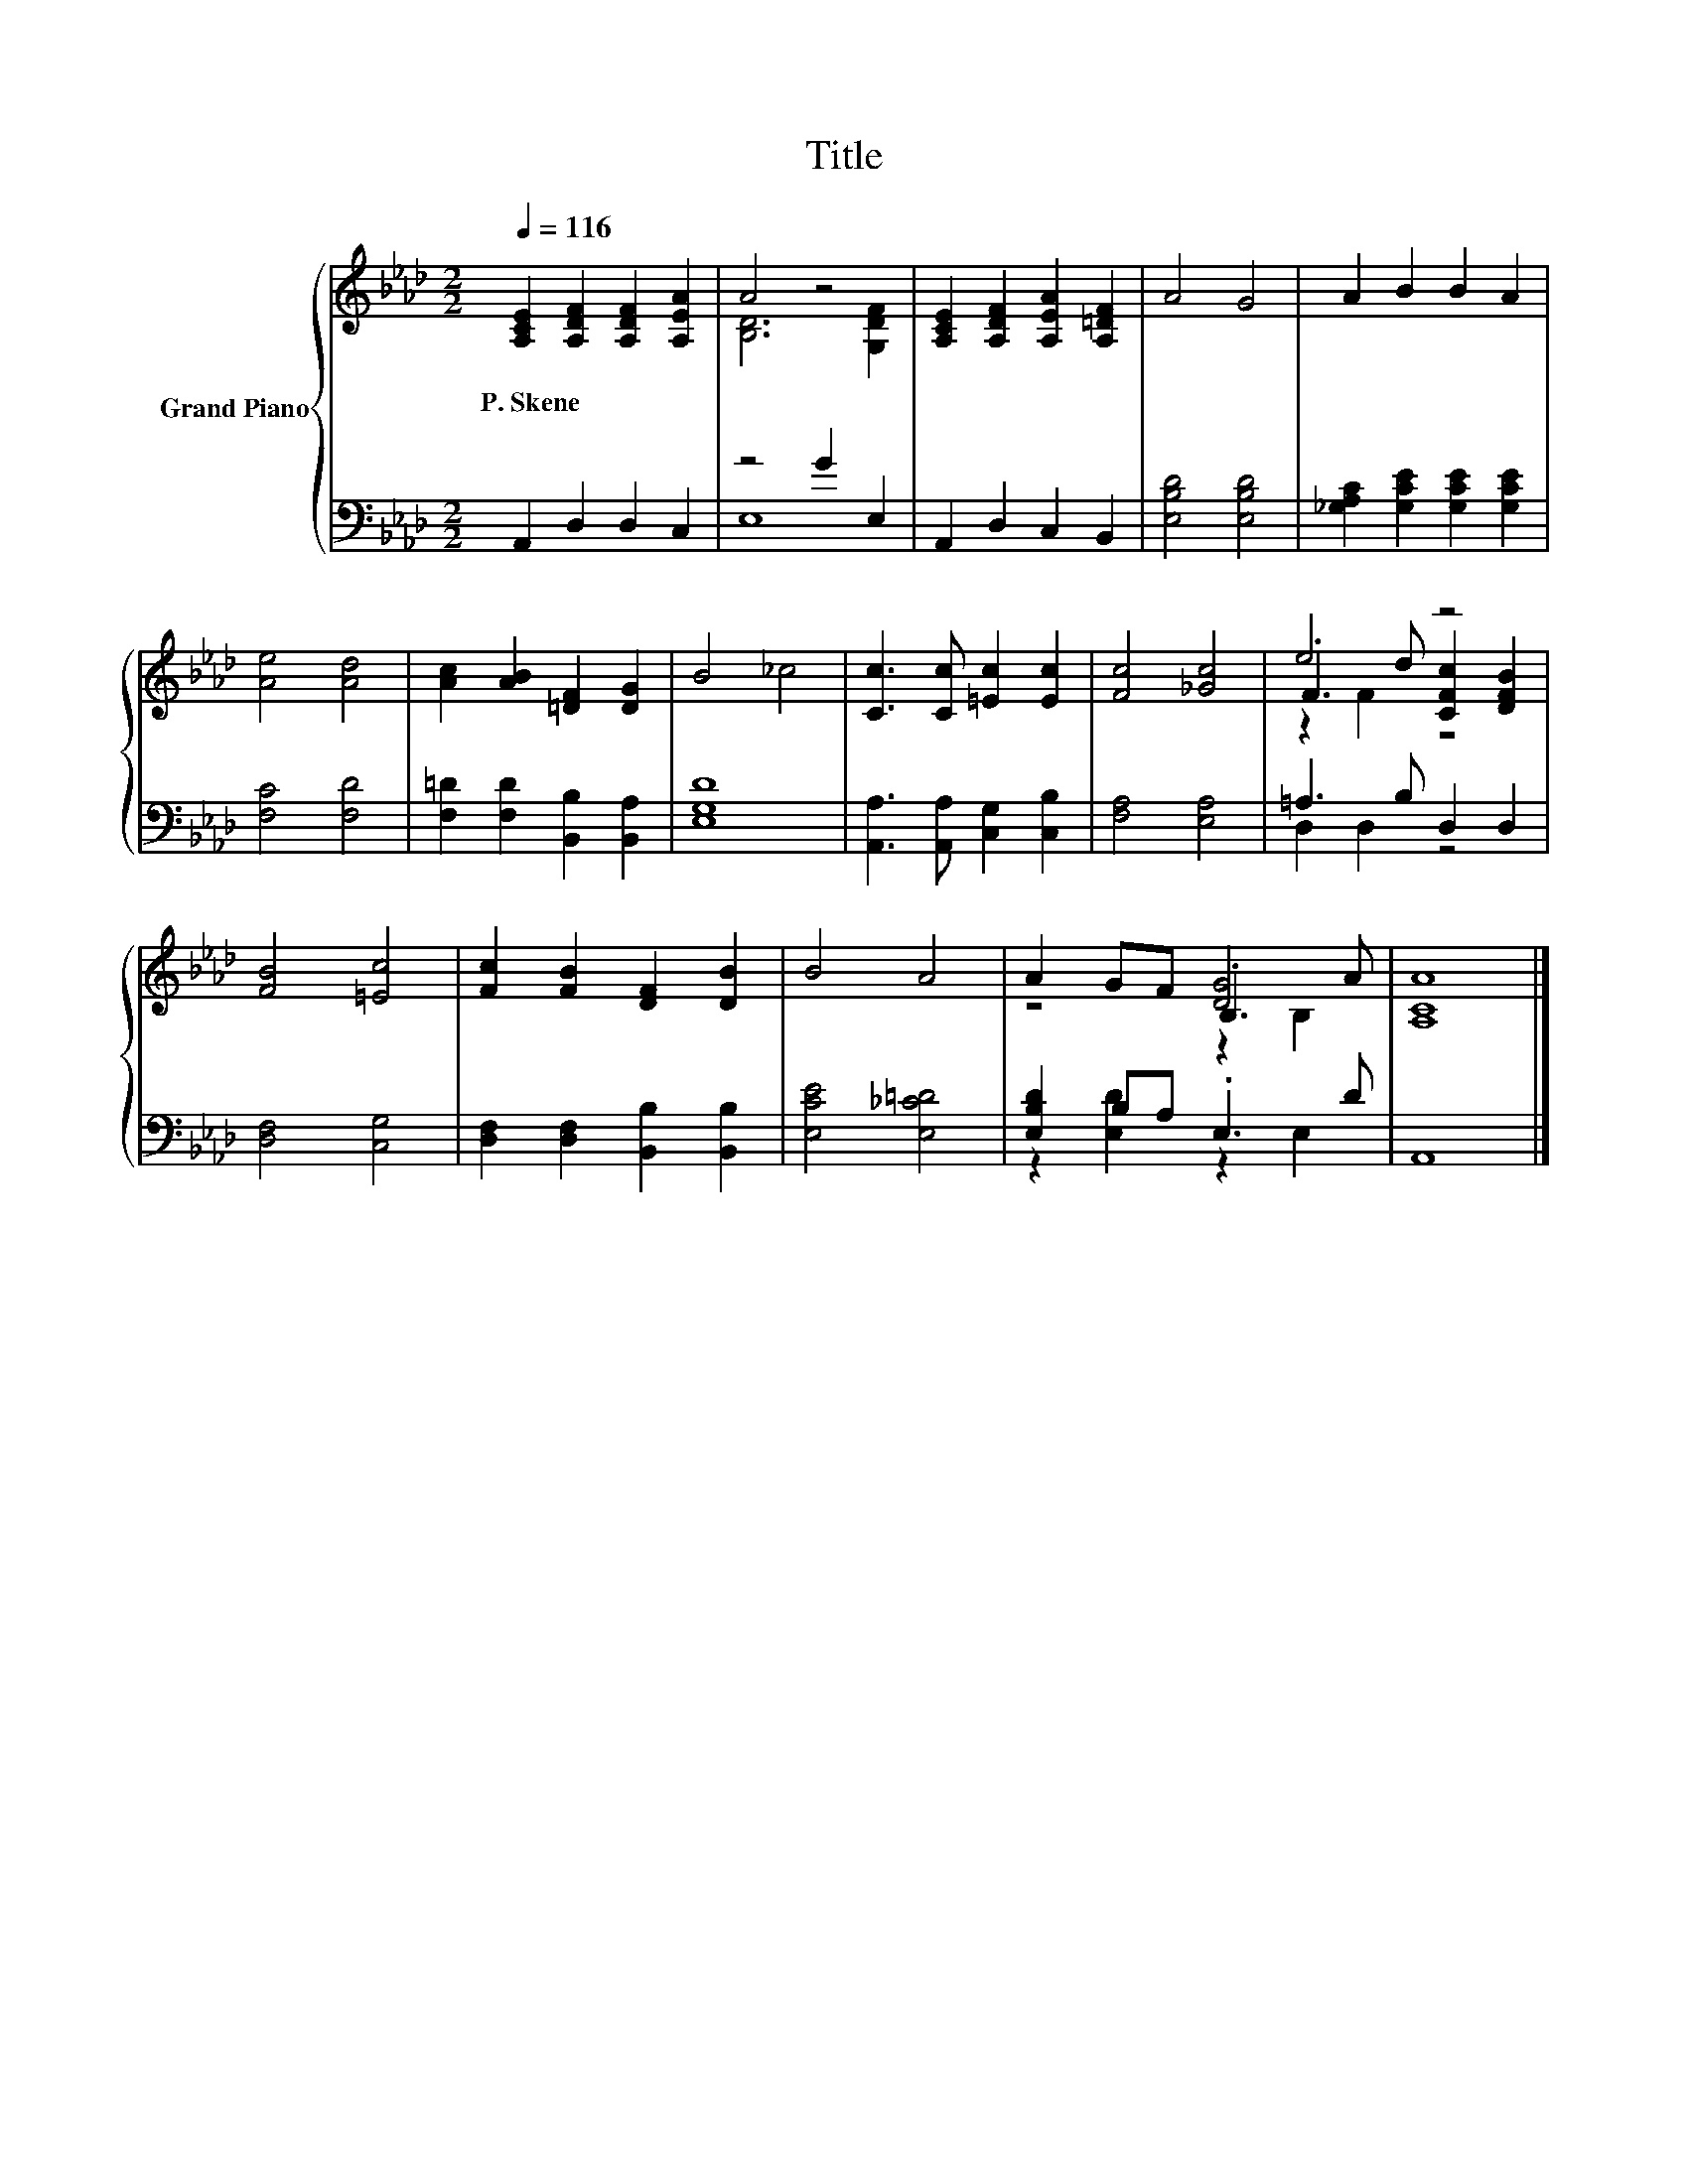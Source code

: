 X:1
T:Title
%%score { ( 1 3 5 ) | ( 2 4 ) }
L:1/8
Q:1/4=116
M:2/2
K:Ab
V:1 treble nm="Grand Piano"
V:3 treble 
V:5 treble 
V:2 bass 
V:4 bass 
V:1
 [A,CE]2 [A,DF]2 [A,DF]2 [A,EA]2 | A4 z4 | [A,CE]2 [A,DF]2 [A,EA]2 [A,=DF]2 | A4 G4 | A2 B2 B2 A2 | %5
w: P.~Skene * * *|||||
 [Ae]4 [Ad]4 | [Ac]2 [AB]2 [=DF]2 [DG]2 | B4 _c4 | [Cc]3 [Cc] [=Ec]2 [Ec]2 | [Fc]4 [_Gc]4 | e4 z4 | %11
w: ||||||
 [FB]4 [=Ec]4 | [Fc]2 [FB]2 [DF]2 [DB]2 | B4 A4 | A2 GF .B,3 A | [A,CA]8 |] %16
w: |||||
V:2
 A,,2 D,2 D,2 C,2 | z4 G2 E,2 | A,,2 D,2 C,2 B,,2 | [E,B,D]4 [E,B,D]4 | %4
 [_G,A,C]2 [G,CE]2 [G,CE]2 [G,CE]2 | [F,C]4 [F,D]4 | [F,=D]2 [F,D]2 [B,,B,]2 [B,,A,]2 | [E,G,D]8 | %8
 [A,,A,]3 [A,,A,] [C,G,]2 [C,B,]2 | [F,A,]4 [E,A,]4 | =A,3 B, D,2 D,2 | [D,F,]4 [C,G,]4 | %12
 [D,F,]2 [D,F,]2 [B,,B,]2 [B,,B,]2 | [E,CE]4 [E,_C=D]4 | [E,B,D]2 B,A, .E,3 D | A,,8 |] %16
V:3
 x8 | [B,D]6 [G,DF]2 | x8 | x8 | x8 | x8 | x8 | x8 | x8 | x8 | .F3 d [CFc]2 [DFB]2 | x8 | x8 | x8 | %14
 z4 [DG]4 | x8 |] %16
V:4
 x8 | E,8 | x8 | x8 | x8 | x8 | x8 | x8 | x8 | x8 | D,2 D,2 z4 | x8 | x8 | x8 | z2 [E,D]2 z2 E,2 | %15
 x8 |] %16
V:5
 x8 | x8 | x8 | x8 | x8 | x8 | x8 | x8 | x8 | x8 | z2 F2 z4 | x8 | x8 | x8 | z4 z2 B,2 | x8 |] %16

